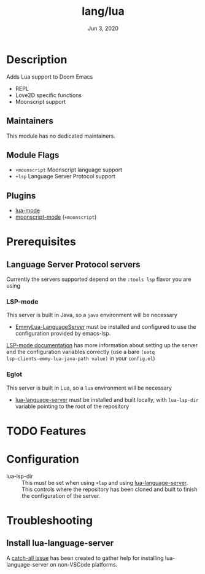 #+TITLE:   lang/lua
#+DATE:    Jun 3, 2020
#+SINCE:   v3.0
#+STARTUP: inlineimages nofold

* Table of Contents :TOC_3:noexport:
- [[#description][Description]]
  - [[#maintainers][Maintainers]]
  - [[#module-flags][Module Flags]]
  - [[#plugins][Plugins]]
- [[#prerequisites][Prerequisites]]
  - [[#language-server-protocol-servers][Language Server Protocol servers]]
    - [[#lsp-mode][LSP-mode]]
    - [[#eglot][Eglot]]
- [[#features][Features]]
- [[#configuration][Configuration]]
- [[#troubleshooting][Troubleshooting]]
  - [[#install-lua-language-server][Install lua-language-server]]

* Description
Adds Lua support to Doom Emacs
# A summary of what this module does.

+ REPL
+ Love2D specific functions
+ Moonscript support

** Maintainers
This module has no dedicated maintainers.

** Module Flags
+ =+moonscript= Moonscript language support
+ =+lsp= Language Server Protocol support

** Plugins
# A list of linked plugins
+ [[https://github.com/immerrr/lua-mode][lua-mode]]
+ [[https://github.com/k2052/moonscript-mode][moonscript-mode]] (=+moonscript=)

* Prerequisites
** Language Server Protocol servers
Currently the servers supported depend on the =:tools lsp= flavor you are using
*** LSP-mode
This server is built in Java, so a ~java~ environment will be necessary
+ [[https://github.com/EmmyLua/EmmyLua-LanguageServer][EmmyLua-LanguageServer]] must be installed and configured to use the
  configuration provided by emacs-lsp.

[[https://emacs-lsp.github.io/lsp-mode/page/lsp-emmy-lua/][LSP-mode documentation]] has more information about setting up the server and the
configuration variables correctly (use a bare ~(setq
lsp-clients-emmy-lua-java-path value)~ in your =config.el=)
*** Eglot
This server is built in Lua, so a =lua= environment will be necessary
+ [[https://github.com/sumneko/lua-language-server][lua-language-server]] must be installed and built locally, with =lua-lsp-dir=
  variable pointing to the root of the repository

* TODO Features
# An in-depth list of features, how to use them, and their dependencies.

* Configuration
- lua-lsp-dir :: This must be set when using =+lsp= and using
  [[https://github.com/sumneko/lua-language-server][lua-language-server]]. This controls where the repository has been cloned and
  built to finish the configuration of the server.

* Troubleshooting
** Install lua-language-server
A [[https://github.com/sumneko/lua-language-server/issues/60][catch-all issue]] has been created to gather help for installing
lua-language-server on non-VSCode platforms.
